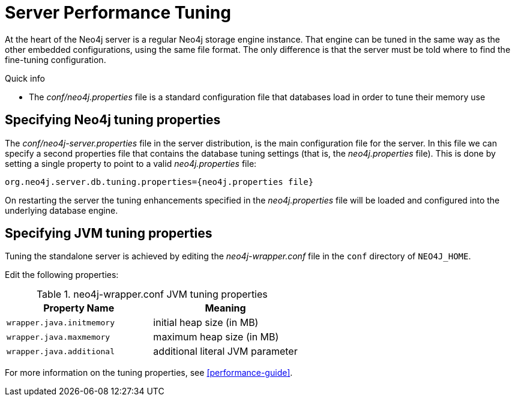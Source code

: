 [[server-performance]]
Server Performance Tuning
=========================

At the heart of the Neo4j server is a regular Neo4j storage engine instance.
That engine can be tuned in the same way as the other embedded configurations, using the same file format.
The only difference is that the server must be told where to find the fine-tuning configuration.

.Quick info
***********
* The _conf/neo4j.properties_ file is a standard configuration file that databases load in order to tune their memory use
***********

Specifying Neo4j tuning properties
----------------------------------

The _conf/neo4j-server.properties_ file in the server distribution, is the main configuration file for the server.
In this file we can specify a second properties file that contains the database tuning settings (that is, the _neo4j.properties_ file).
This is done by setting a single property to point to a valid _neo4j.properties_ file:

[source]
----
org.neo4j.server.db.tuning.properties={neo4j.properties file}
----
 
On restarting the server the tuning enhancements specified in the _neo4j.properties_ file will be loaded and configured into the underlying database engine.

Specifying JVM tuning properties
--------------------------------

Tuning the standalone server is achieved by editing the _neo4j-wrapper.conf_ file in the +conf+ directory of +NEO4J_HOME+.

Edit the following properties:

.neo4j-wrapper.conf JVM tuning properties
[options="header", cols="<m,<"]
|====================
| Property Name             | Meaning
| wrapper.java.initmemory   | initial heap size (in MB)
| wrapper.java.maxmemory    | maximum heap size (in MB)
| wrapper.java.additional   | additional literal JVM parameter
|====================

For more information on the tuning properties, see <<performance-guide>>.

